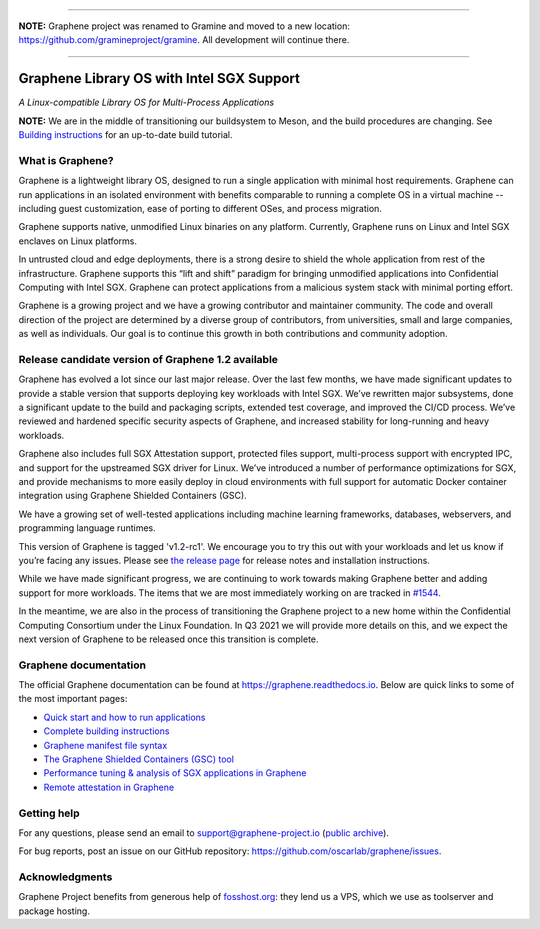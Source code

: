 ********************************************************************************

**NOTE:** Graphene project was renamed to Gramine and moved to a new location:
https://github.com/gramineproject/gramine. All development will continue there.

********************************************************************************

******************************************
Graphene Library OS with Intel SGX Support
******************************************

.. image:: https://readthedocs.org/projects/graphene/badge/?version=latest
   :target: http://graphene.readthedocs.io/en/latest/?badge=latest
   :alt: Documentation Status

*A Linux-compatible Library OS for Multi-Process Applications*

.. This is not |~|, because that is in rst_prolog in conf.py, which GitHub cannot parse.
   GitHub doesn't appear to use it correctly anyway...
.. |nbsp| unicode:: 0xa0
   :trim:

.. highlight:: sh

**NOTE:** We are in the middle of transitioning our buildsystem to Meson, and
the build procedures are changing. See `Building instructions
<https://graphene.readthedocs.io/en/latest/building.html>`__ for an up-to-date
build tutorial.

What is Graphene?
=================

Graphene is a |nbsp| lightweight library OS, designed to run a single
application with minimal host requirements. Graphene can run applications in an
isolated environment with benefits comparable to running a |nbsp| complete OS in
a |nbsp| virtual machine -- including guest customization, ease of porting to
different OSes, and process migration.

Graphene supports native, unmodified Linux binaries on any platform. Currently,
Graphene runs on Linux and Intel SGX enclaves on Linux platforms.

In untrusted cloud and edge deployments, there is a |nbsp| strong desire to
shield the whole application from rest of the infrastructure. Graphene supports
this “lift and shift” paradigm for bringing unmodified applications into
Confidential Computing with Intel SGX. Graphene can protect applications from a
|nbsp| malicious system stack with minimal porting effort.

Graphene is a growing project and we have a growing contributor and maintainer
community. The code and overall direction of the project are determined by a
diverse group of contributors, from universities, small and large companies, as
well as individuals. Our goal is to continue this growth in both contributions
and community adoption.

Release candidate version of Graphene 1.2 available
===================================================

Graphene has evolved a |nbsp| lot since our last major release. Over the last
few months, we have made significant updates to provide a |nbsp| stable version
that supports deploying key workloads with Intel SGX. We’ve rewritten major
subsystems, done a |nbsp| significant update to the build and packaging
scripts, extended test coverage, and improved the CI/CD process. We’ve reviewed
and hardened specific security aspects of Graphene, and increased stability for
long-running and heavy workloads.

Graphene also includes full SGX Attestation support, protected files support,
multi-process support with encrypted IPC, and support for the upstreamed SGX
driver for Linux. We’ve introduced a |nbsp| number of performance optimizations
for SGX, and provide mechanisms to more easily deploy in cloud environments
with full support for automatic Docker container integration using Graphene
Shielded Containers (GSC).

We have a |nbsp| growing set of well-tested applications including machine
learning frameworks, databases, webservers, and programming language
runtimes.

This version of Graphene is tagged 'v1.2-rc1'. We encourage you to try this out
with your workloads and let us know if you’re facing any issues. Please see
`the release page
<https://github.com/oscarlab/graphene/releases/tag/v1.2-rc1>`__ for release
notes and installation instructions.

While we have made significant progress, we are continuing to work towards
making Graphene better and adding support for more workloads. The items that we
are most immediately working on are tracked in `#1544
<https://github.com/oscarlab/graphene/issues/1544>`__.

In the meantime, we are also in the process of transitioning the Graphene
project to a |nbsp| new home within the Confidential Computing Consortium under
the Linux Foundation. In Q3 2021 we will provide more details on this, and we
expect the next version of Graphene to be released once this transition is
complete.

Graphene documentation
======================

The official Graphene documentation can be found at
https://graphene.readthedocs.io. Below are quick links to some of the most
important pages:

- `Quick start and how to run applications
  <https://graphene.readthedocs.io/en/latest/quickstart.html>`__
- `Complete building instructions
  <https://graphene.readthedocs.io/en/latest/building.html>`__
- `Graphene manifest file syntax
  <https://graphene.readthedocs.io/en/latest/manifest-syntax.html>`__
- `The Graphene Shielded Containers (GSC) tool
  <https://graphene.readthedocs.io/en/latest/manpages/gsc.html>`__
- `Performance tuning & analysis of SGX applications in Graphene
  <https://graphene.readthedocs.io/en/latest/devel/performance.html>`__
- `Remote attestation in Graphene
  <https://graphene.readthedocs.io/en/latest/attestation.html>`__


Getting help
============

For any questions, please send an email to support@graphene-project.io
(`public archive <https://groups.google.com/forum/#!forum/graphene-support>`__).

For bug reports, post an issue on our GitHub repository:
https://github.com/oscarlab/graphene/issues.


Acknowledgments
===============

Graphene Project benefits from generous help of `fosshost.org
<https://fosshost.org>`__: they lend us a VPS, which we use as toolserver and
package hosting.
